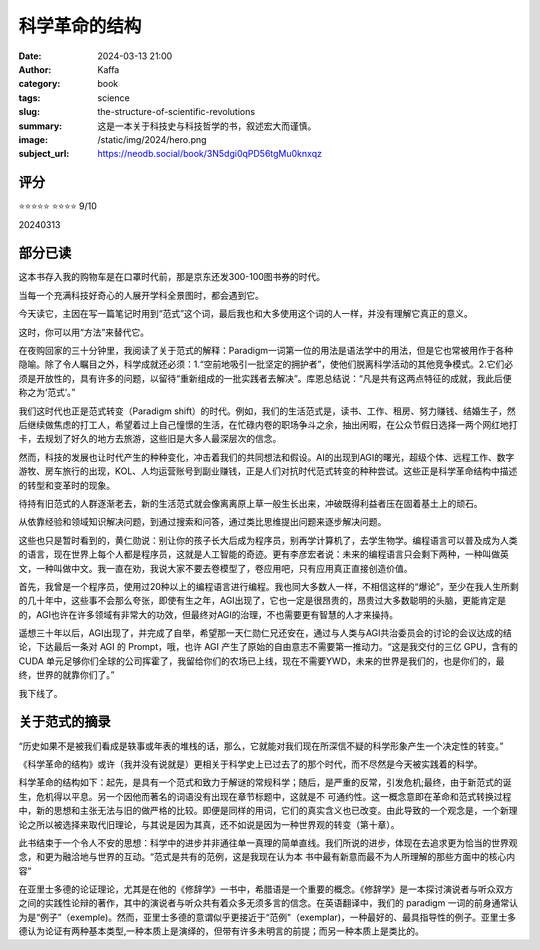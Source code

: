 科学革命的结构
########################################################

:date: 2024-03-13 21:00
:author: Kaffa
:category: book
:tags: science
:slug: the-structure-of-scientific-revolutions
:summary: 这是一本关于科技史与科技哲学的书，叙述宏大而谨慎。
:image: /static/img/2024/hero.png
:subject_url: https://neodb.social/book/3N5dgi0qPD56tgMu0knxqz

评分
====================

⭐⭐⭐⭐⭐
⭐⭐⭐⭐ 9/10

20240313


部分已读
====================

这本书存入我的购物车是在口罩时代前，那是京东还发300-100图书券的时代。

当每一个充满科技好奇心的人展开学科全景图时，都会遇到它。

今天读它，主因在写一篇笔记时用到“范式”这个词，最后我也和大多使用这个词的人一样，并没有理解它真正的意义。

这时，你可以用“方法”来替代它。

在夜购回家的三十分钟里，我阅读了关于范式的解释：Paradigm一词第一位的用法是语法学中的用法，但是它也常被用作于各种隐喻。除了令人瞩目之外，科学成就还必须：1.“空前地吸引一批坚定的拥护者”，使他们脱离科学活动的其他竞争模式。2.它们必须是开放性的，具有许多的问题，以留待“重新组成的一批实践者去解决”。库恩总结说：“凡是共有这两点特征的成就，我此后便称之为‘范式’。”

我们这时代也正是范式转变（Paradigm shift）的时代。例如，我们的生活范式是，读书、工作、租房、努力赚钱、结婚生子，然后继续做焦虑的打工人，希望着过上自己憧憬的生活，在忙碌内卷的职场争斗之余，抽出闲暇，在公众节假日选择一两个网红地打卡，去规划了好久的地方去旅游，这些旧是大多人最深层次的信念。

然而，科技的发展也让时代产生的种种变化，冲击着我们的共同想法和假设。AI的出现到AGI的曙光，超级个体、远程工作、数字游牧、房车旅行的出现，KOL、人均运营账号到副业赚钱，正是人们对抗时代范式转变的种种尝试。这些正是科学革命结构中描述的转型和变革时的现象。

待持有旧范式的人群逐渐老去，新的生活范式就会像离离原上草一般生长出来，冲破既得利益者压在固着基土上的顽石。

从依靠经验和领域知识解决问题，到通过搜索和问答，通过类比思维提出问题来逐步解决问题。

这些也只是暂时看到的，黄仁勋说：别让你的孩子长大后成为程序员，别再学计算机了，去学生物学。编程语言可以普及成为人类的语言，现在世界上每个人都是程序员，这就是人工智能的奇迹。更有李彦宏者说：未来的编程语言只会剩下两种，一种叫做英文，一种叫做中文。我一直在劝，我说大家不要去卷模型了，卷应用吧，只有应用真正直接创造价值。

首先，我曾是一个程序员，使用过20种以上的编程语言进行编程。我也同大多数人一样，不相信这样的“爆论”，至少在我人生所剩的几十年中，这些事不会那么夸张，即使有生之年，AGI出现了，它也一定是很昂贵的，昂贵过大多数聪明的头脑，更能肯定是的，AGI也许在许多领域有非常大的功效，但最终对AGI的治理，不也需要更有智慧的人才来操持。

遥想三十年以后，AGI出现了，并完成了自举，希望那一天仁勋仁兄还安在，通过与人类与AGI共治委员会的讨论的会议达成的结论，下达最后一条对 AGI 的 Prompt，哦，也许 AGI 产生了原始的自由意志不需要第一推动力。“这是我交付的三亿 GPU，含有的 CUDA 单元足够你们全球的公司挥霍了，我留给你们的农场已上线，现在不需要YWD，未来的世界是我们的，也是你们的，最终，世界的就靠你们了。”

我下线了。


关于范式的摘录
====================

“历史如果不是被我们看成是轶事或年表的堆栈的话，那么，它就能对我们现在所深信不疑的科学形象产生一个决定性的转变。”

《科学革命的结构》或许（我并没有说就是）更相关于科学史上已过去了的那个时代，而不尽然是今天被实践着的科学。

科学革命的结构如下：起先，是具有一个范式和致力于解谜的常规科学；随后，是严重的反常，引发危机;最终，由于新范式的诞生，危机得以平息。另一个因他而著名的词语没有出现在章节标题中，这就是不
可通约性。这一概念意即在革命和范式转换过程中，新的思想和主张无法与旧的做严格的比较。即便是同样的用词，它们的真实含义也已改变。由此导致的一个观念是，一个新理论之所以被选择来取代旧理论，与其说是因为其真，还不如说是因为一种世界观的转变（第十章）。

此书结束于一个令人不安的思想：科学中的进步并非通往单一真理的简单直线。我们所说的进步，体现在去追求更为恰当的世界观念，和更为融洽地与世界的互动。“范式是共有的范例，这是我现在认为本
书中最有新意而最不为人所理解的那些方面中的核心内容”

在亚里士多德的论证理论，尤其是在他的《修辞学》一书中，希腊语是一个重要的概念。《修辞学》是一本探讨演说者与听众双方之间的实践性论辩的著作，其中的演说者与听众共有着众多无须多言的信念。在英语翻译中，我们的 paradigm 一词的前身通常认为是“例子”（exemple)。然而，亚里士多德的意谓似乎更接近于“范例"（exemplar)，一种最好的、最具指导性的例子。亚里士多德认为论证有两种基本类型,一种本质上是演绎的，但带有许多未明言的前提；而另一种本质上是类比的。


